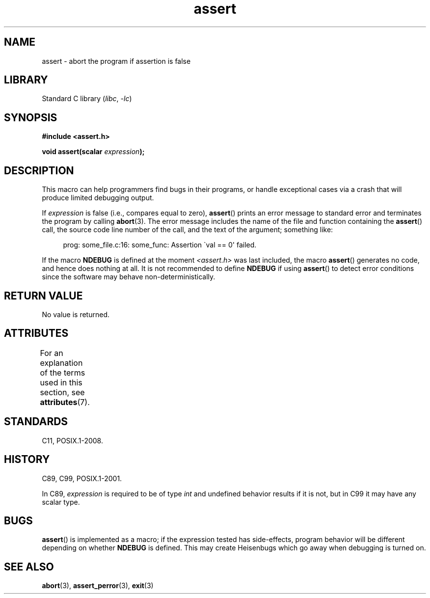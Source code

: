 '\" t
.\" Copyright, The contributors to the Linux man-pages project
.\"
.\" SPDX-License-Identifier: Linux-man-pages-copyleft
.\"
.TH assert 3 (date) "Linux man-pages (unreleased)"
.SH NAME
assert \- abort the program if assertion is false
.SH LIBRARY
Standard C library
.RI ( libc ,\~ \-lc )
.SH SYNOPSIS
.nf
.B #include <assert.h>
.P
.BI "void assert(scalar " expression );
.fi
.SH DESCRIPTION
This macro can help programmers find bugs in their programs,
or handle exceptional cases
via a crash that will produce limited debugging output.
.P
If
.I expression
is false (i.e., compares equal to zero),
.BR assert ()
prints an error message to standard error
and terminates the program by calling
.BR abort (3).
The error message includes the name of the file and function containing the
.BR assert ()
call, the source code line number of the call, and the text of the argument;
something like:
.P
.in +4n
.EX
prog: some_file.c:16: some_func: Assertion \`val == 0\[aq] failed.
.EE
.in
.P
If the macro
.B NDEBUG
is defined at the moment
.I <assert.h>
was last included, the macro
.BR assert ()
generates no code, and hence does nothing at all.
It is not recommended to define
.B NDEBUG
if using
.BR assert ()
to detect error conditions since the software
may behave non-deterministically.
.SH RETURN VALUE
No value is returned.
.SH ATTRIBUTES
For an explanation of the terms used in this section, see
.BR attributes (7).
.TS
allbox;
lbx lb lb
l l l.
Interface	Attribute	Value
T{
.na
.nh
.BR assert ()
T}	Thread safety	MT-Safe
.TE
.SH STANDARDS
C11, POSIX.1-2008.
.SH HISTORY
C89, C99, POSIX.1-2001.
.P
In C89,
.I expression
is required to be of type
.I int
and undefined behavior results if it is not, but in C99
it may have any scalar type.
.\" See Defect Report 107 for more details.
.SH BUGS
.BR assert ()
is implemented as a macro; if the expression tested has side-effects,
program behavior will be different depending on whether
.B NDEBUG
is defined.
This may create Heisenbugs which go away when debugging
is turned on.
.SH SEE ALSO
.BR abort (3),
.BR assert_perror (3),
.BR exit (3)
